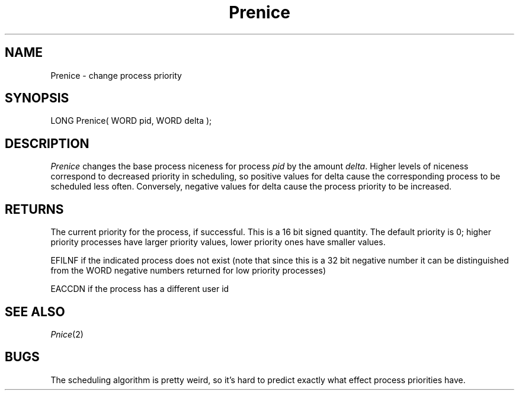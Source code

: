 .TH Prenice 2 "MiNT Programmer's Manual" "Version 1.0" "Feb. 1, 1993"
.SH NAME
Prenice \- change process priority
.SH SYNOPSIS
.nf
LONG Prenice( WORD pid, WORD delta );
.fi
.SH DESCRIPTION
.I Prenice
changes the base process niceness for process
.I pid
by the amount
.IR delta .
Higher levels of niceness correspond to decreased priority in scheduling,
so positive values for delta cause the corresponding process to be
scheduled less often. Conversely, negative values for delta cause the
process priority to be increased.
.SH RETURNS
The current priority for the process, if successful. This is a 16 bit
signed quantity. The default priority is 0; higher priority processes have
larger priority values, lower priority ones have smaller values.
.PP
EFILNF if the indicated process does not exist (note that since this is
a 32 bit negative number it can be distinguished from the WORD negative
numbers returned for low priority processes)
.PP
EACCDN if the process has a different user id
.SH "SEE ALSO"
.IR Pnice (2)
.SH BUGS
The scheduling algorithm is pretty weird, so it's hard to predict exactly
what effect process priorities have.

